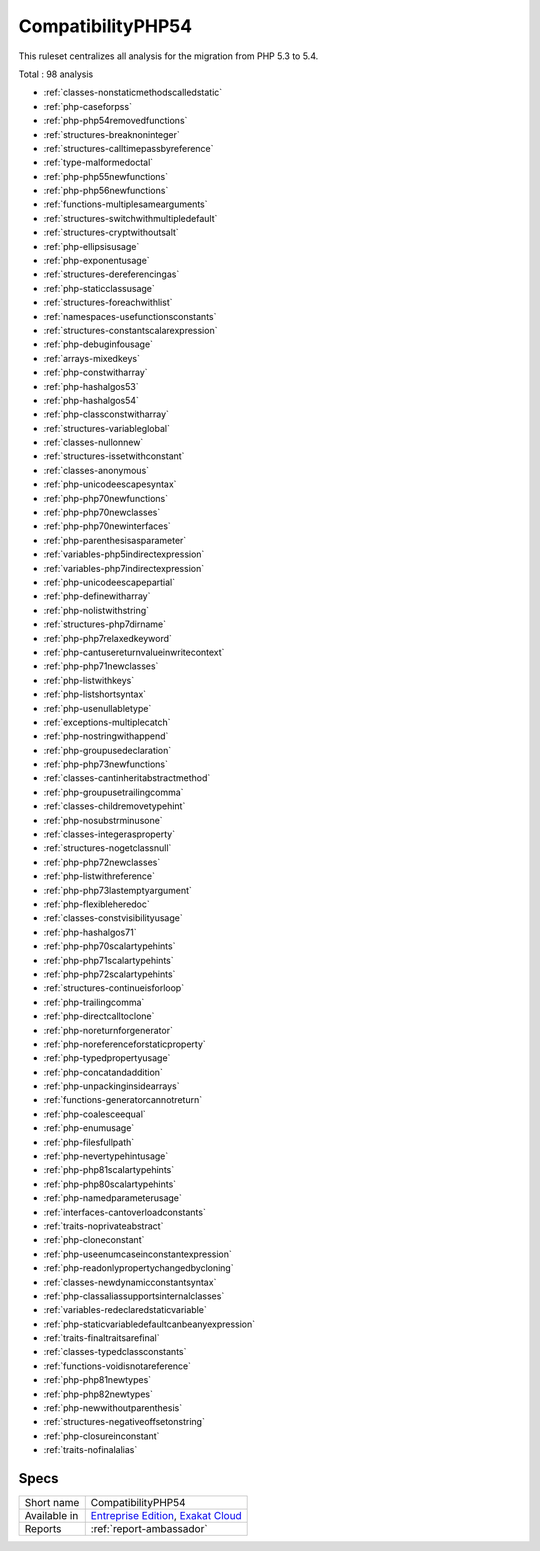 .. _ruleset-compatibilityphp54:

CompatibilityPHP54
++++++++++++++++++

.. meta::
	:description:
		CompatibilityPHP54: List features that are incompatible with PHP 5.4..
	:twitter:card: summary_large_image
	:twitter:site: @exakat
	:twitter:title: CompatibilityPHP54
	:twitter:description: CompatibilityPHP54: List features that are incompatible with PHP 5.4.
	:twitter:creator: @exakat
	:twitter:image:src: https://www.exakat.io/wp-content/uploads/2020/06/logo-exakat.png
	:og:image: https://www.exakat.io/wp-content/uploads/2020/06/logo-exakat.png
	:og:title: CompatibilityPHP54
	:og:type: article
	:og:description: List features that are incompatible with PHP 5.4.
	:og:url: https://exakat.readthedocs.io/en/latest/Rulesets/CompatibilityPHP54.html
	:og:locale: en

This ruleset centralizes all analysis for the migration from PHP 5.3 to 5.4.

Total : 98 analysis

* :ref:`classes-nonstaticmethodscalledstatic`
* :ref:`php-caseforpss`
* :ref:`php-php54removedfunctions`
* :ref:`structures-breaknoninteger`
* :ref:`structures-calltimepassbyreference`
* :ref:`type-malformedoctal`
* :ref:`php-php55newfunctions`
* :ref:`php-php56newfunctions`
* :ref:`functions-multiplesamearguments`
* :ref:`structures-switchwithmultipledefault`
* :ref:`structures-cryptwithoutsalt`
* :ref:`php-ellipsisusage`
* :ref:`php-exponentusage`
* :ref:`structures-dereferencingas`
* :ref:`php-staticclassusage`
* :ref:`structures-foreachwithlist`
* :ref:`namespaces-usefunctionsconstants`
* :ref:`structures-constantscalarexpression`
* :ref:`php-debuginfousage`
* :ref:`arrays-mixedkeys`
* :ref:`php-constwitharray`
* :ref:`php-hashalgos53`
* :ref:`php-hashalgos54`
* :ref:`php-classconstwitharray`
* :ref:`structures-variableglobal`
* :ref:`classes-nullonnew`
* :ref:`structures-issetwithconstant`
* :ref:`classes-anonymous`
* :ref:`php-unicodeescapesyntax`
* :ref:`php-php70newfunctions`
* :ref:`php-php70newclasses`
* :ref:`php-php70newinterfaces`
* :ref:`php-parenthesisasparameter`
* :ref:`variables-php5indirectexpression`
* :ref:`variables-php7indirectexpression`
* :ref:`php-unicodeescapepartial`
* :ref:`php-definewitharray`
* :ref:`php-nolistwithstring`
* :ref:`structures-php7dirname`
* :ref:`php-php7relaxedkeyword`
* :ref:`php-cantusereturnvalueinwritecontext`
* :ref:`php-php71newclasses`
* :ref:`php-listwithkeys`
* :ref:`php-listshortsyntax`
* :ref:`php-usenullabletype`
* :ref:`exceptions-multiplecatch`
* :ref:`php-nostringwithappend`
* :ref:`php-groupusedeclaration`
* :ref:`php-php73newfunctions`
* :ref:`classes-cantinheritabstractmethod`
* :ref:`php-groupusetrailingcomma`
* :ref:`classes-childremovetypehint`
* :ref:`php-nosubstrminusone`
* :ref:`classes-integerasproperty`
* :ref:`structures-nogetclassnull`
* :ref:`php-php72newclasses`
* :ref:`php-listwithreference`
* :ref:`php-php73lastemptyargument`
* :ref:`php-flexibleheredoc`
* :ref:`classes-constvisibilityusage`
* :ref:`php-hashalgos71`
* :ref:`php-php70scalartypehints`
* :ref:`php-php71scalartypehints`
* :ref:`php-php72scalartypehints`
* :ref:`structures-continueisforloop`
* :ref:`php-trailingcomma`
* :ref:`php-directcalltoclone`
* :ref:`php-noreturnforgenerator`
* :ref:`php-noreferenceforstaticproperty`
* :ref:`php-typedpropertyusage`
* :ref:`php-concatandaddition`
* :ref:`php-unpackinginsidearrays`
* :ref:`functions-generatorcannotreturn`
* :ref:`php-coalesceequal`
* :ref:`php-enumusage`
* :ref:`php-filesfullpath`
* :ref:`php-nevertypehintusage`
* :ref:`php-php81scalartypehints`
* :ref:`php-php80scalartypehints`
* :ref:`php-namedparameterusage`
* :ref:`interfaces-cantoverloadconstants`
* :ref:`traits-noprivateabstract`
* :ref:`php-cloneconstant`
* :ref:`php-useenumcaseinconstantexpression`
* :ref:`php-readonlypropertychangedbycloning`
* :ref:`classes-newdynamicconstantsyntax`
* :ref:`php-classaliassupportsinternalclasses`
* :ref:`variables-redeclaredstaticvariable`
* :ref:`php-staticvariabledefaultcanbeanyexpression`
* :ref:`traits-finaltraitsarefinal`
* :ref:`classes-typedclassconstants`
* :ref:`functions-voidisnotareference`
* :ref:`php-php81newtypes`
* :ref:`php-php82newtypes`
* :ref:`php-newwithoutparenthesis`
* :ref:`structures-negativeoffsetonstring`
* :ref:`php-closureinconstant`
* :ref:`traits-nofinalalias`

Specs
_____

+--------------+-------------------------------------------------------------------------------------------------------------------------+
| Short name   | CompatibilityPHP54                                                                                                      |
+--------------+-------------------------------------------------------------------------------------------------------------------------+
| Available in | `Entreprise Edition <https://www.exakat.io/entreprise-edition>`_, `Exakat Cloud <https://www.exakat.io/exakat-cloud/>`_ |
+--------------+-------------------------------------------------------------------------------------------------------------------------+
| Reports      | :ref:`report-ambassador`                                                                                                |
+--------------+-------------------------------------------------------------------------------------------------------------------------+


